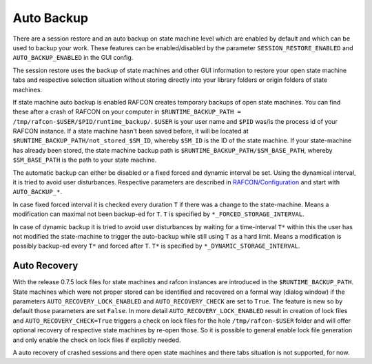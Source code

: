 Auto Backup
===========

There are a session restore and an auto backup on state machine level
which are enabled by default and which can be used to backup your work.
These features can be enabled/disabled by the parameter
``SESSION_RESTORE_ENABLED`` and ``AUTO_BACKUP_ENABLED`` in the GUI config.

The session restore uses the backup of state machines and other GUI
information to restore your open state machine tabs and respective
selection situation without storing directly into your library folders
or origin folders of state machines.

If state machine auto backup is enabled RAFCON creates temporary backups
of open state machines.
You can find these after a crash of RAFCON on your computer in
``$RUNTIME_BACKUP_PATH = /tmp/rafcon-$USER/$PID/runtime_backup/``.
``$USER`` is your user name and ``$PID`` was/is the process id of your
RAFCON instance. If a state machine hasn't been saved before, it will be
located at ``$RUNTIME_BACKUP_PATH/not_stored_$SM_ID``, whereby
``$SM_ID`` is the ID of the state machine. If your state-machine has
already been stored, the state machine backup path is
``$RUNTIME_BACKUP_PATH/$SM_BASE_PATH``, whereby ``$SM_BASE_PATH`` is the
path to your state machine.

The automatic backup can either be disabled or a fixed forced and
dynamic interval be set. Using the dynamical interval, it is tried to
avoid user disturbances. Respective parameters are described in
`RAFCON/Configuration <RAFCON/Configuration>`__ and start with
``AUTO_BACKUP_*``.

In case fixed forced interval it is checked every duration ``T`` if
there was a change to the state-machine. Means a modification can
maximal not been backup-ed for ``T``. ``T`` is specified by
``*_FORCED_STORAGE_INTERVAL``.

In case of dynamic backup it is tried to avoid user disturbances by
waiting for a time-interval ``T*`` within this the user has not modified
the state-machine to trigger the auto-backup while still using ``T`` as
a hard limit. Means a modification is possibly backup-ed every ``T*``
and forced after ``T``. ``T*`` is specified by
``*_DYNAMIC_STORAGE_INTERVAL``.


Auto Recovery
-------------

With the release 0.7.5 lock files for state machines and rafcon
instances are introduced in the ``$RUNTIME_BACKUP_PATH``. State machines
which were not proper stored can be identified and recovered on a formal
way (dialog window) if the parameters ``AUTO_RECOVERY_LOCK_ENABLED`` and
``AUTO_RECOVERY_CHECK`` are set to ``True``. The feature is new so by
default those parameters are set ``False``. In more detail
``AUTO_RECOVERY_LOCK_ENABLED`` result in creation of lock files and
``AUTO_RECOVERY_CHECK=True`` triggers a check on lock files for the hole
``/tmp/rafcon-$USER`` folder and will offer optional recovery of
respective state machines by re-open those. So it is possible to general
enable lock file generation and only enable the check on lock files if
explicitly needed.

A auto recovery of crashed sessions and there open state machines and
there tabs situation is not supported, for now.
